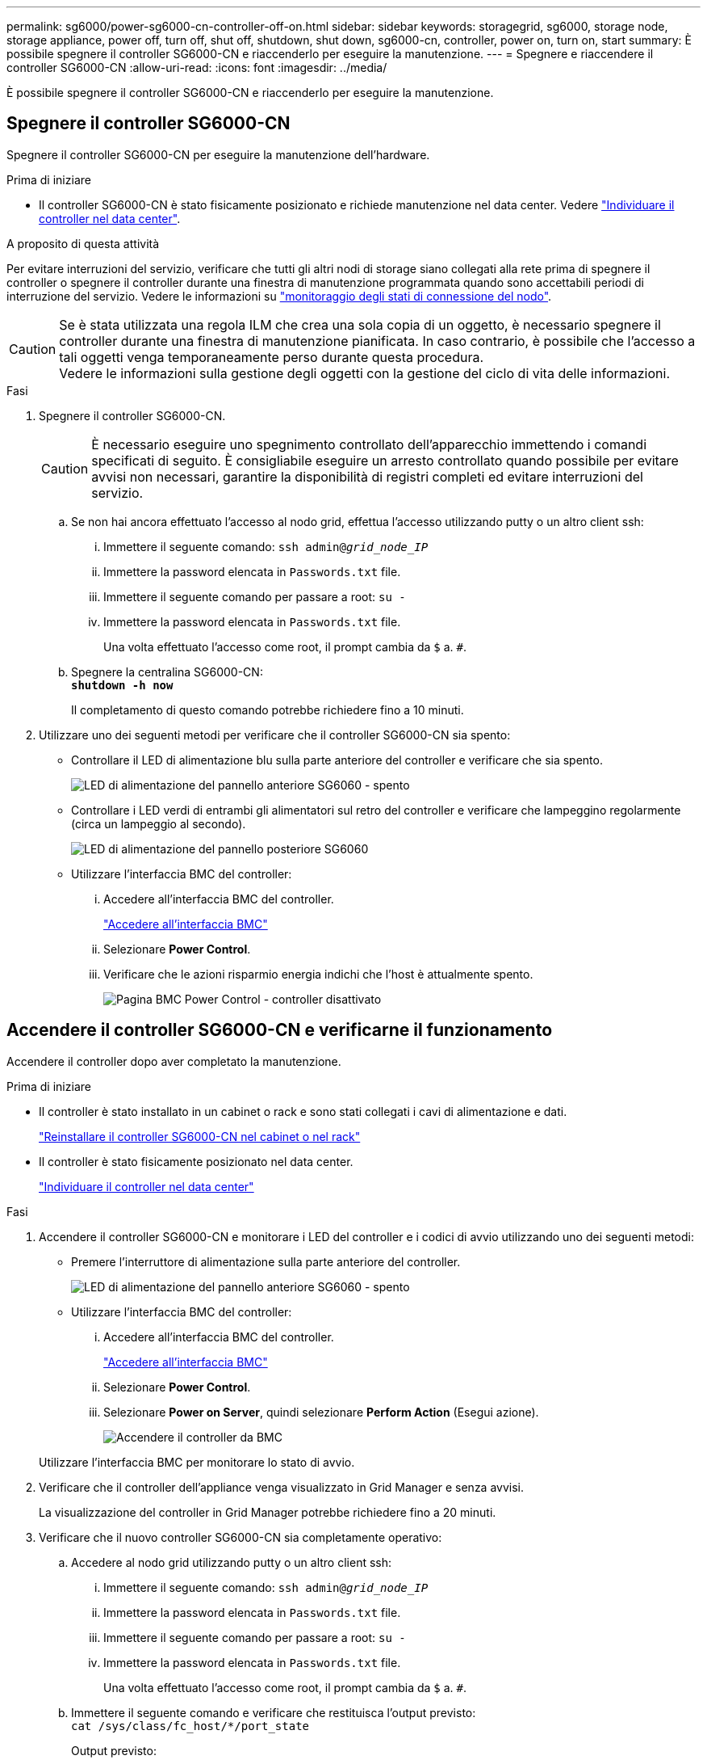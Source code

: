 ---
permalink: sg6000/power-sg6000-cn-controller-off-on.html 
sidebar: sidebar 
keywords: storagegrid, sg6000, storage node, storage appliance, power off, turn off, shut off, shutdown, shut down, sg6000-cn, controller, power on, turn on, start 
summary: È possibile spegnere il controller SG6000-CN e riaccenderlo per eseguire la manutenzione. 
---
= Spegnere e riaccendere il controller SG6000-CN
:allow-uri-read: 
:icons: font
:imagesdir: ../media/


[role="lead"]
È possibile spegnere il controller SG6000-CN e riaccenderlo per eseguire la manutenzione.



== Spegnere il controller SG6000-CN

Spegnere il controller SG6000-CN per eseguire la manutenzione dell'hardware.

.Prima di iniziare
* Il controller SG6000-CN è stato fisicamente posizionato e richiede manutenzione nel data center. Vedere link:locating-controller-in-data-center.html["Individuare il controller nel data center"].


.A proposito di questa attività
Per evitare interruzioni del servizio, verificare che tutti gli altri nodi di storage siano collegati alla rete prima di spegnere il controller o spegnere il controller durante una finestra di manutenzione programmata quando sono accettabili periodi di interruzione del servizio. Vedere le informazioni su https://docs.netapp.com/us-en/storagegrid/monitor/monitoring-system-health.html#monitor-node-connection-states["monitoraggio degli stati di connessione del nodo"^].


CAUTION: Se è stata utilizzata una regola ILM che crea una sola copia di un oggetto, è necessario spegnere il controller durante una finestra di manutenzione pianificata. In caso contrario, è possibile che l'accesso a tali oggetti venga temporaneamente perso durante questa procedura. +
Vedere le informazioni sulla gestione degli oggetti con la gestione del ciclo di vita delle informazioni.

.Fasi
. Spegnere il controller SG6000-CN.
+

CAUTION: È necessario eseguire uno spegnimento controllato dell'apparecchio immettendo i comandi specificati di seguito. È consigliabile eseguire un arresto controllato quando possibile per evitare avvisi non necessari, garantire la disponibilità di registri completi ed evitare interruzioni del servizio.

+
.. Se non hai ancora effettuato l'accesso al nodo grid, effettua l'accesso utilizzando putty o un altro client ssh:
+
... Immettere il seguente comando: `ssh admin@_grid_node_IP_`
... Immettere la password elencata in `Passwords.txt` file.
... Immettere il seguente comando per passare a root: `su -`
... Immettere la password elencata in `Passwords.txt` file.
+
Una volta effettuato l'accesso come root, il prompt cambia da `$` a. `#`.



.. Spegnere la centralina SG6000-CN: +
`*shutdown -h now*`
+
Il completamento di questo comando potrebbe richiedere fino a 10 minuti.



. Utilizzare uno dei seguenti metodi per verificare che il controller SG6000-CN sia spento:
+
** Controllare il LED di alimentazione blu sulla parte anteriore del controller e verificare che sia spento.
+
image::../media/sg6060_front_panel_power_led_off.jpg[LED di alimentazione del pannello anteriore SG6060 - spento]

** Controllare i LED verdi di entrambi gli alimentatori sul retro del controller e verificare che lampeggino regolarmente (circa un lampeggio al secondo).
+
image::../media/sg6060_rear_panel_power_led_on.jpg[LED di alimentazione del pannello posteriore SG6060]

** Utilizzare l'interfaccia BMC del controller:
+
... Accedere all'interfaccia BMC del controller.
+
link:../installconfig/accessing-bmc-interface.html["Accedere all'interfaccia BMC"]

... Selezionare *Power Control*.
... Verificare che le azioni risparmio energia indichi che l'host è attualmente spento.
+
image::../media/bmc_power_control_page_controller_off.png[Pagina BMC Power Control - controller disattivato]









== Accendere il controller SG6000-CN e verificarne il funzionamento

Accendere il controller dopo aver completato la manutenzione.

.Prima di iniziare
* Il controller è stato installato in un cabinet o rack e sono stati collegati i cavi di alimentazione e dati.
+
link:reinstalling-sg6000-cn-controller-into-cabinet-or-rack.html["Reinstallare il controller SG6000-CN nel cabinet o nel rack"]

* Il controller è stato fisicamente posizionato nel data center.
+
link:locating-controller-in-data-center.html["Individuare il controller nel data center"]



.Fasi
. Accendere il controller SG6000-CN e monitorare i LED del controller e i codici di avvio utilizzando uno dei seguenti metodi:
+
** Premere l'interruttore di alimentazione sulla parte anteriore del controller.
+
image::../media/sg6060_front_panel_power_led_off.jpg[LED di alimentazione del pannello anteriore SG6060 - spento]

** Utilizzare l'interfaccia BMC del controller:
+
... Accedere all'interfaccia BMC del controller.
+
link:../installconfig/accessing-bmc-interface.html["Accedere all'interfaccia BMC"]

... Selezionare *Power Control*.
... Selezionare *Power on Server*, quindi selezionare *Perform Action* (Esegui azione).
+
image::../media/sg6060_power_on_from_bmc.png[Accendere il controller da BMC]

+
Utilizzare l'interfaccia BMC per monitorare lo stato di avvio.





. Verificare che il controller dell'appliance venga visualizzato in Grid Manager e senza avvisi.
+
La visualizzazione del controller in Grid Manager potrebbe richiedere fino a 20 minuti.

. Verificare che il nuovo controller SG6000-CN sia completamente operativo:
+
.. Accedere al nodo grid utilizzando putty o un altro client ssh:
+
... Immettere il seguente comando: `ssh admin@_grid_node_IP_`
... Immettere la password elencata in `Passwords.txt` file.
... Immettere il seguente comando per passare a root: `su -`
... Immettere la password elencata in `Passwords.txt` file.
+
Una volta effettuato l'accesso come root, il prompt cambia da `$` a. `#`.



.. Immettere il seguente comando e verificare che restituisca l'output previsto: +
`cat /sys/class/fc_host/*/port_state`
+
Output previsto:

+
[listing]
----
Online
Online
Online
Online
----
+
Se l'output previsto non viene restituito, contattare il supporto tecnico.

.. Immettere il seguente comando e verificare che restituisca l'output previsto: +
`cat /sys/class/fc_host/*/speed`
+
Output previsto:

+
[listing]
----
16 Gbit
16 Gbit
16 Gbit
16 Gbit
----
+
Se l'output previsto non viene restituito, contattare il supporto tecnico.

.. Dalla pagina Nodes (nodi) di Grid Manager, assicurarsi che il nodo appliance sia connesso alla griglia e non presenti avvisi.
+

CAUTION: Non scollegare un altro nodo appliance a meno che l'appliance non sia dotata di un'icona verde.



. Opzionale: Installare il pannello anteriore, se è stato rimosso.


.Informazioni correlate
* link:reinstalling-sg6000-cn-controller-into-cabinet-or-rack.html#remove-sg6000-cn-controller-from-cabinet-or-rack["Rimuovere il controller SG6000-CN dal cabinet o dal rack"]
* link:../installconfig/viewing-status-indicators.html["Visualizzare gli indicatori di stato"]

